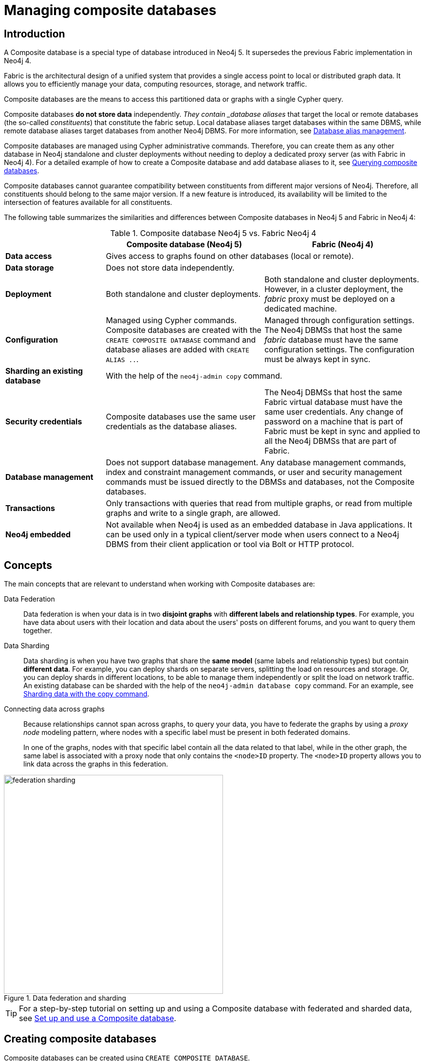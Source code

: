 [role=enterprise-edition]
[[composite-databases]]
= Managing composite databases
:description: An introduction to Composite databases.

[[composite-databases-introduction]]
== Introduction

A Composite database is a special type of database introduced in Neo4j 5.
It supersedes the previous Fabric implementation in Neo4j 4.

Fabric is the architectural design of a unified system that provides a single access point to local or distributed graph data.
It allows you to efficiently manage your data, computing resources, storage, and network traffic.

Composite databases are the means to access this partitioned data or graphs with a single Cypher query.

Composite databases *do not store data* independently.
_They contain _database aliases_ that target the local or remote databases (the so-called _constituents_) that constitute the fabric setup.
Local database aliases target databases within the same DBMS, while remote database aliases target databases from another Neo4j DBMS.
For more information, see link:{neo4j-docs-base-uri}/cypher-manual/{page-version}/aliases/[Database alias management^].

Composite databases are managed using Cypher administrative commands.
Therefore, you can create them as any other database in Neo4j standalone and cluster deployments without needing to deploy a dedicated proxy server (as with Fabric in Neo4j 4).
For a detailed example of how to create a Composite database and add database aliases to it, see xref:database-administration/composite-databases/querying-composite-databases.adoc[Querying composite databases].

Composite databases cannot guarantee compatibility between constituents from different major versions of Neo4j.
Therefore, all constituents should belong to the same major version.
If a new feature is introduced, its availability will be limited to the intersection of features available for all constituents.

The following table summarizes the similarities and differences between Composite databases in Neo4j 5 and Fabric in Neo4j 4:

.Composite database Neo4j 5 vs. Fabric Neo4j 4
[cols="<24s,38,38",frame="topbot",options="header"]
|===
| | Composite database (Neo4j 5) | Fabric (Neo4j 4)

| Data access
2+| Gives access to graphs found on other databases (local or remote).

| Data storage
2+| Does not store data independently.

| Deployment
| Both standalone and cluster deployments.
| Both standalone and cluster deployments. However, in a cluster deployment, the _fabric_ proxy must be deployed on a dedicated machine.

| Configuration
| Managed using Cypher commands. Composite databases are created with the `CREATE COMPOSITE DATABASE` command and database aliases are added with `CREATE ALIAS ..`.
| Managed through configuration settings. The Neo4j DBMSs that host the same _fabric_ database must have the same configuration settings. The configuration must be always kept in sync.

| Sharding an existing database
2+| With the help of the `neo4j-admin copy` command.

| Security credentials
| Composite databases use the same user credentials as the database aliases.
| The Neo4j DBMSs that host the same Fabric virtual database must have the same user credentials. Any change of password on a machine that is part of Fabric must be kept in sync and applied to all the Neo4j DBMSs that are part of Fabric.

| Database management
2+| Does not support database management. Any database management commands, index and constraint management commands, or user and security management commands must be issued directly to the DBMSs and databases, not the Composite databases.

| Transactions
2+| Only transactions with queries that read from multiple graphs, or read from multiple graphs and write to a single graph, are allowed.

| Neo4j embedded
2+| Not available when Neo4j is used as an embedded database in Java applications. It can be used only in a typical client/server mode when users connect to a Neo4j DBMS from their client application or tool via Bolt or HTTP protocol.
|===

== Concepts

The main concepts that are relevant to understand when working with Composite databases are:

Data Federation::
Data federation is when your data is in two *disjoint graphs* with *different labels and relationship types*.
For example, you have data about users with their location and data about the users' posts on different forums, and you want to query them together.

Data Sharding::
Data sharding is when you have two graphs that share the *same model* (same labels and relationship types) but contain *different data*.
For example, you can deploy shards on separate servers, splitting the load on resources and storage.
Or, you can deploy shards in different locations, to be able to manage them independently or split the load on network traffic.
An existing database can be sharded with the help of the `neo4j-admin database copy` command.
For an example, see xref:database-administration/composite-databases/sharding-with-copy.adoc[Sharding data with the copy command].

Connecting data across graphs::
Because relationships cannot span across graphs, to query your data, you have to federate the graphs by
using a _proxy node_ modeling pattern, where nodes with a specific label must be present in both federated domains.
+
In one of the graphs, nodes with that specific label contain all the data related to that label, while in the other graph, the same label is associated with a proxy node that only contains the `<node>ID` property.
The `<node>ID` property allows you to link data across the graphs in this federation.

image::federation-sharding.png[title="Data federation and sharding", width=450, role=middle]

[TIP]
====
For a step-by-step tutorial on setting up and using a Composite database with federated and sharded data, see xref:tutorial/tutorial-composite-database.adoc[Set up and use a Composite database].
====

[role=enterprise-edition not-on-aura]
[[administration-databases-create-composite-database]]
== Creating composite databases

Composite databases can be created using `CREATE COMPOSITE DATABASE`.

Composite database names are subject to the same rules as xref:administration-databases-create-database[standard databases].
One difference is however that the deprecated syntax using dots without enclosing the name in backticks is not available.
Both dots and dashes need to be enclosed within backticks when using composite databases.

[NOTE]
====
Having dots (`.`) in the composite database names is not recommended.
This is due to the difficulty of determining if a dot is part of the composite database name or a delimiter for a database alias in a composite database.
====

.Query
[source, cypher]
----
CREATE COMPOSITE DATABASE inventory
----

[role="statsonlyqueryresult"]
0 rows, System updates: 1

When a composite database has been created, it will show up in the listing provided by the command `SHOW DATABASES`.

.Query
[source, cypher]
----
SHOW DATABASES YIELD name, type, access, role, writer, constituents
----

.Result
[role="queryresult",options="header,footer",cols="6*<m"]
|===
| +name+ | +type+ | +access+ | +role+ | +writer+ | +constituents+
| +"customers"+ | +"standard"+ | +"read-write"+ | +"primary"+ | +true+ | +[]+
| +"inventory"+ | +"composite"+ | +"read-only"+ | +<null>+ | +false+ | +[]+
| +"library"+ | +"composite"+ | +"read-only"+ | +<null>+ | +false+ | +["library.sci-fi","library.romance"]+
| +"movies"+ | +"standard"+ | +"read-write"+ | +"primary"+ | +true+ | +[]+
| +"neo4j"+ | +"standard"+ | +"read-write"+ | +"primary"+ | +true+ | +[]+
| +"romance"+ | +"standard"+ | +"read-write"+ | +"primary"+ | +true+ | +[]+
| +"sci-fi"+ | +"standard"+ | +"read-write"+ | +"primary"+ | +true+ | +[]+
| +"system"+ | +"system"+ | +"read-write"+ | +"primary"+ | +true+ | +[]+
| +"topology-example"+ | +"standard"+ | +"read-write"+ | +"primary"+ | +true+ | +[]+
6+d|Rows: 8
|===

In order to create database aliases in the composite database, give the composite database as namespace for the alias.
For information about creating aliases in composite databases, see xref:database-administration/aliases/manage-aliases.adoc#alias-management-create-composite-database-alias[here].

